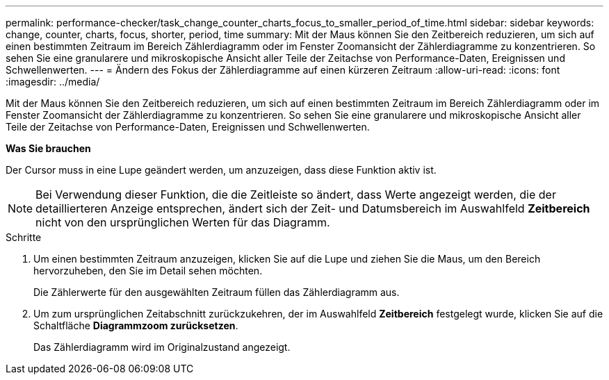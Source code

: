---
permalink: performance-checker/task_change_counter_charts_focus_to_smaller_period_of_time.html 
sidebar: sidebar 
keywords: change, counter, charts, focus, shorter, period, time 
summary: Mit der Maus können Sie den Zeitbereich reduzieren, um sich auf einen bestimmten Zeitraum im Bereich Zählerdiagramm oder im Fenster Zoomansicht der Zählerdiagramme zu konzentrieren. So sehen Sie eine granularere und mikroskopische Ansicht aller Teile der Zeitachse von Performance-Daten, Ereignissen und Schwellenwerten. 
---
= Ändern des Fokus der Zählerdiagramme auf einen kürzeren Zeitraum
:allow-uri-read: 
:icons: font
:imagesdir: ../media/


[role="lead"]
Mit der Maus können Sie den Zeitbereich reduzieren, um sich auf einen bestimmten Zeitraum im Bereich Zählerdiagramm oder im Fenster Zoomansicht der Zählerdiagramme zu konzentrieren. So sehen Sie eine granularere und mikroskopische Ansicht aller Teile der Zeitachse von Performance-Daten, Ereignissen und Schwellenwerten.

*Was Sie brauchen*

Der Cursor muss in eine Lupe geändert werden, um anzuzeigen, dass diese Funktion aktiv ist.

[NOTE]
====
Bei Verwendung dieser Funktion, die die Zeitleiste so ändert, dass Werte angezeigt werden, die der detaillierteren Anzeige entsprechen, ändert sich der Zeit- und Datumsbereich im Auswahlfeld *Zeitbereich* nicht von den ursprünglichen Werten für das Diagramm.

====
.Schritte
. Um einen bestimmten Zeitraum anzuzeigen, klicken Sie auf die Lupe und ziehen Sie die Maus, um den Bereich hervorzuheben, den Sie im Detail sehen möchten.
+
Die Zählerwerte für den ausgewählten Zeitraum füllen das Zählerdiagramm aus.

. Um zum ursprünglichen Zeitabschnitt zurückzukehren, der im Auswahlfeld *Zeitbereich* festgelegt wurde, klicken Sie auf die Schaltfläche *Diagrammzoom zurücksetzen*.
+
Das Zählerdiagramm wird im Originalzustand angezeigt.


